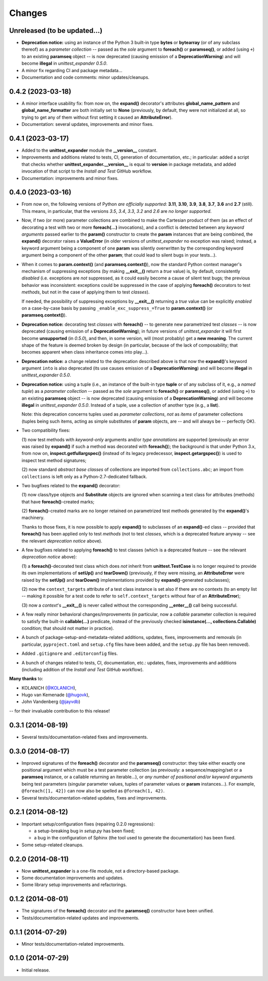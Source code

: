 Changes
=======

Unreleased (to be updated...)
-----------------------------

* **Deprecation notice:** using an instance of the Python 3 built-in
  type **bytes** or **bytearray** (or of any subclass thereof) as
  a *parameter collection* -- passed as the *sole* argument to
  **foreach()** or **paramseq()**, or added (using ``+``) to an
  existing **paramseq** object -- is now deprecated (causing emission
  of a **DeprecationWarning**) and will become **illegal** in
  *unittest_expander 0.5.0*.

* A minor fix regarding CI and package metadata...

* Documentation and code comments: minor updates/cleanups.


0.4.2 (2023-03-18)
------------------

* A minor interface usability fix: from now on, the **expand()**
  decorator's attributes **global_name_pattern** and
  **global_name_formatter** are both initially set to **None**
  (previously, by default, they were not initialized at all, so
  trying to get any of them without first setting it caused an
  **AttributeError**).

* Documentation: several updates, improvements and minor fixes.


0.4.1 (2023-03-17)
------------------

* Added to the **unittest_expander** module the **__version__** constant.

* Improvements and additions related to tests, CI, generation of
  documentation, etc.; in particular: added a script that checks whether
  **unittest_expander.__version__** is equal to **version** in package
  metadata, and added invocation of that script to the *Install and
  Test* GitHub workflow.

* Documentation: improvements and minor fixes.


0.4.0 (2023-03-16)
------------------

* From now on, the following versions of Python *are officially
  supported:* **3.11**, **3.10**, **3.9**, **3.8**, **3.7**, **3.6**
  and **2.7** (still).  This means, in particular, that the versions
  *3.5*, *3.4*, *3.3*, *3.2* and *2.6* are *no longer supported*.

* Now, if two (or more) parameter collections are combined to make the
  Cartesian product of them (as an effect of decorating a test with
  two or more **foreach(...)** invocations), and a conflict is detected
  between any *keyword arguments* passed earlier to the **param()**
  constructor to create the **param** instances that are being combined,
  the **expand()** decorator raises a **ValueError** (in older versions
  of *unittest_expander* no exception was raised; instead, a keyword
  argument being a component of one **param** was silently overwritten
  by the corresponding keyword argument being a component of the other
  **param**; that could lead to silent bugs in your tests...).

* When it comes to **param.context()** (and **paramseq.context()**),
  now the standard Python context manager's mechanism of suppressing
  exceptions (by making **__exit__()** return a *true* value) is,
  by default, consistently *disabled* (i.e. exceptions are *not*
  suppressed, as it could easily become a cause of silent test bugs; the
  previous behavior was inconsistent: exceptions could be suppressed in
  the case of applying **foreach()** decorators to test *methods*, but
  not in the case of applying them to test *classes*).

  If needed, the possibility of suppressing exceptions by **__exit__()**
  returning a *true* value can be explicitly *enabled* on a case-by-case
  basis by passing ``_enable_exc_suppress_=True`` to **param.context()**
  (or **paramseq.context()**).

* **Deprecation notice:** decorating test *classes* with **foreach()**
  -- to generate new parametrized test *classes* -- is now deprecated
  (causing emission of a **DeprecationWarning**); in future versions of
  *unittest_expander* it will first become **unsupported** (in *0.5.0*),
  and then, in some version, will (most probably) get a **new meaning**.
  The current shape of the feature is deemed broken by design (in
  particular, because of the lack of composability; that becomes
  apparent when class inheritance comes into play...).

* **Deprecation notice:** a change related to the deprecation described
  above is that now the **expand()**'s keyword argument ``into`` is also
  deprecated (its use causes emission of a **DeprecationWarning**) and
  will become **illegal** in *unittest_expander 0.5.0*.

* **Deprecation notice:** using a tuple (i.e., an instance of the
  built-in type **tuple** or of any subclass of it, e.g., a *named
  tuple*) as a *parameter collection* -- passed as the *sole* argument
  to **foreach()** or **paramseq()**, or added (using ``+``) to an
  existing **paramseq** object -- is now deprecated (causing emission
  of a **DeprecationWarning**) and will become **illegal** in
  *unittest_expander 0.5.0*.  Instead of a tuple, use a collection
  of another type (e.g., a **list**).

  Note: this deprecation concerns tuples used as *parameter collections*,
  *not* as *items* of parameter collections (tuples being such items,
  acting as simple substitutes of **param** objects, are -- and will
  always be -- perfectly OK).

* Two compatibility fixes:

  (1) now test methods with *keyword-only* arguments and/or *type
  annotations* are supported (previously an error was raised by
  **expand()** if such a method was decorated with **foreach()**);
  the background is that under Python 3.x, from now on,
  **inspect.getfullargspec()** (instead of its legacy predecessor,
  **inspect.getargspec()**) is used to inspect test method signatures;

  (2) now standard *abstract base classes* of collections are imported
  from ``collections.abc``; an import from ``collections`` is left only
  as a Python-2.7-dedicated fallback.

* Two bugfixes related to the **expand()** decorator:

  (1) now class/type objects and **Substitute** objects are ignored
  when scanning a test class for attributes (methods) that have
  **foreach()**-created marks;

  (2) **foreach()**-created marks are no longer retained on parametrized
  test methods generated by the **expand()**'s machinery.

  Thanks to those fixes, it is now possible to apply **expand()** to
  subclasses of an **expand()**-ed class -- provided that **foreach()**
  has been applied only to test *methods* (not to test *classes*, which
  is a deprecated feature anyway -- see the relevant *deprecation
  notice* above).

* A few bugfixes related to applying **foreach()** to test classes
  (which is a deprecated feature -- see the relevant *deprecation
  notice* above):

  (1) a **foreach()**-decorated test class which does *not* inherit
  from **unittest.TestCase** is no longer required to provide its
  own implementations of **setUp()** and **tearDown()** (previously,
  if they were missing, an **AttributeError** were raised by the
  **setUp()** and **tearDown()** implementations provided by
  **expand()**-generated subclasses);

  (2) now the ``context_targets`` attribute of a test class instance
  is set also if there are no contexts (to an empty list -- making it
  possible for a test code to refer to ``self.context_targets`` without
  fear of an **AttributeError**);

  (3) now a *context*'s **__exit__()** is never called without the
  corresponding **__enter__()** call being successful.

* A few really minor behavioral changes/improvements (in particular, now
  a *callable* parameter collection is required to satisfy the built-in
  **callable(...)** predicate, instead of the previously checked
  **isinstance(..., collections.Callable)** condition; that should not
  matter in practice).

* A bunch of package-setup-and-metadata-related additions, updates,
  fixes, improvements and removals (in particular, ``pyproject.toml``
  and ``setup.cfg`` files have been added, and the ``setup.py`` file has
  been removed).

* Added ``.gitignore`` and ``.editorconfig`` files.

* A bunch of changes related to tests, CI, documentation, etc.:
  updates, fixes, improvements and additions (including addition
  of the *Install and Test* GitHub workflow).

**Many thanks** to:

* KOLANICH (`@KOLANICH <https://github.com/KOLANICH>`_),
* Hugo van Kemenade (`@hugovk <https://github.com/hugovk>`_),
* John Vandenberg (`@jayvdb <https://github.com/jayvdb>`_)

-- for their invaluable contribution to this release!


0.3.1 (2014-08-19)
------------------

* Several tests/documentation-related fixes and improvements.


0.3.0 (2014-08-17)
------------------

* Improved signatures of the **foreach()** decorator and the
  **paramseq()** constructor: they take either exactly one positional
  argument which must be a test parameter collection (as previously: a
  sequence/mapping/set or a **paramseq** instance, or a callable
  returning an iterable...), or *any number of positional and/or keyword
  arguments* being test parameters (singular parameter values, tuples of
  parameter values or **param** instances...).  For example,
  ``@foreach([1, 42])`` can now also be spelled as ``@foreach(1, 42)``.

* Several tests/documentation-related updates, fixes and improvements.


0.2.1 (2014-08-12)
------------------

* Important setup/configuration fixes (repairing 0.2.0 regressions):

  * a setup-breaking bug in *setup.py* has been fixed;
  * a bug in the configuration of Sphinx (the tool used to generate
    the documentation) has been fixed.

* Some setup-related cleanups.


0.2.0 (2014-08-11)
------------------

* Now **unittest_expander** is a one-file module, not a directory-based
  package.

* Some documentation improvements and updates.

* Some library setup improvements and refactorings.


0.1.2 (2014-08-01)
------------------

* The signatures of the **foreach()** decorator and the **paramseq()**
  constructor have been unified.

* Tests/documentation-related updates and improvements.


0.1.1 (2014-07-29)
------------------

* Minor tests/documentation-related improvements.


0.1.0 (2014-07-29)
------------------

* Initial release.

